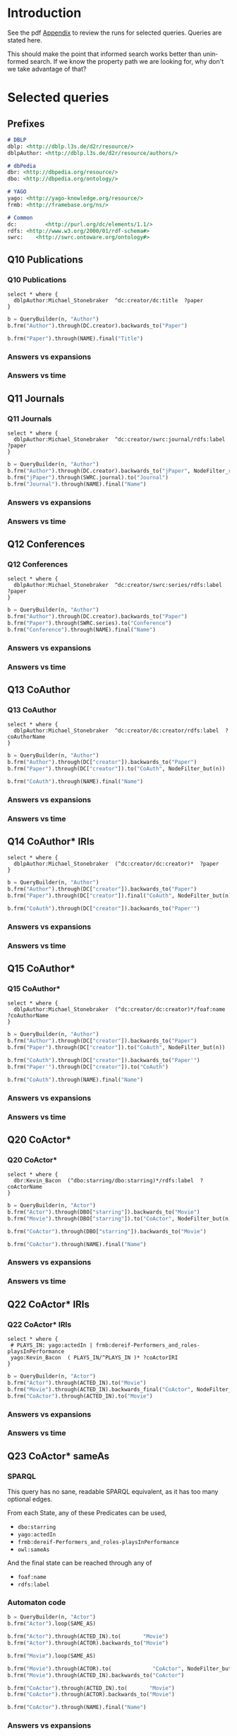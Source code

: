 # +TITLE: Evaluating navigational RDF queries over the Web
#+Web: https://dietr1ch.github.io/asld/


* Setup                                                            :noexport:
#+REVEAL_ROOT: https://doge.ing.puc.cl/dietr1ch/vendor/reveal.js/

#+REVEAL_HLEVEL: 2
#+REVEAL_SPEED: 2
# +REVEAL_POSTAMBLE: <p> Dietrich Daroch. </p>
# +REVEAL_HEAD_PREAMBLE: <title>A-star on Linked-Data</title>
#+REVEAL_HEAD_PREAMBLE: <script src='js/d3.v3.js' charset="utf-8"></script> <link rel="stylesheet" href="css/mine.css"> <link rel="stylesheet" href="css/graph.css"><link rel="stylesheet" href="https://doge.ing.puc.cl/dietr1ch/vendor/cytoscape.js/dist/cytoscape.min.js">
#+REVEAL_PLUGINS: (highlight markdown notes reveal-progress reveal-control reveal-center)

** Looks
#+REVEAL_TRANS: slide
#  moon night blood
#+REVEAL_THEME: black
#+OPTIONS: reveal_width:1600 reveal_height:900
# +REVEAL_EXTRA_CSS: custom.css

** Reveal
#+OPTIONS: reveal_center:t
#+OPTIONS: reveal_progress:t
#+OPTIONS: reveal_history:nil
#+OPTIONS: reveal_control:t
#+OPTIONS: reveal_rolling_links:t
#+OPTIONS: reveal_keyboard:t
#+OPTIONS: reveal_overview:nil

** Numbering
#+OPTIONS: toc:nil
#+OPTIONS: num:nil
#+OPTIONS: reveal_slide_number:h.v



#+BEGIN_NOTES
	Intro
#+END_NOTES


# +DATE: <2013-06-04 Tue>
# +AUTHOR: ""
# +EMAIL: ""
#+OPTIONS: ':t *:t -:t ::t <:t H:3 \n:nil ^:t arch:headline author:t c:nil
#+OPTIONS: creator:comment d:(not LOGBOOK) date:t e:t email:nil f:t inline:t
#+OPTIONS: num:nil p:nil pri:nil stat:t tags:nil tasks:t tex:t timestamp:t toc:nil
#+OPTIONS: todo:t |:t
#+DESCRIPTION:
#+EXCLUDE_TAGS: noexport
#+KEYWORDS:
#+LANGUAGE: en
#+SELECT_TAGS: export


* Introduction
See the pdf [[https://dietr1ch.github.io/asld/appendix.pdf][Appendix]] to review the runs for selected queries.
Queries are stated here.

This should make the point that informed search works better than uninformed search. If we know the property path we are looking for, why don't we take advantage of that?

* Selected queries
** Prefixes
#+begin_src md
# DBLP
dblp: <http://dblp.l3s.de/d2r/resource/>
dblpAuthor: <http://dblp.l3s.de/d2r/resource/authors/>

# dbPedia
dbr: <http://dbpedia.org/resource/>
dbo: <http://dbpedia.org/ontology/>

# YAGO
yago: <http://yago-knowledge.org/resource/>
frmb: <http://framebase.org/ns/>

# Common
dc:         <http://purl.org/dc/elements/1.1/>
rdfs: <http://www.w3.org/2000/01/rdf-schema#>
swrc:    <http://swrc.ontoware.org/ontology#>
#+end_src

** Q10  Publications                                       :dbpedia:selected:

*** Q10  Publications
#+begin_src sparql
select * where {
  dblpAuthor:Michael_Stonebraker  ^dc:creator/dc:title  ?paper
}
#+end_src

#+begin_src python
b = QueryBuilder(n, "Author")
b.frm("Author").through(DC.creator).backwards_to("Paper")

b.frm("Paper").through(NAME).final("Title")
#+end_src

*** Answers vs expansions
[[./data/experiments/q10-Publications/p1/quick/goals_found-remote_expansions.png]]

*** Answers vs time
[[./data/experiments/q10-Publications/p1/quick/goals_found-wallClock.png]]


** Q11  Journals                                           :dbpedia:selected:
*** Q11  Journals
#+begin_src sparql
select * where {
  dblpAuthor:Michael_Stonebraker  ^dc:creator/swrc:journal/rdfs:label  ?paper
}
#+end_src

#+begin_src python
b = QueryBuilder(n, "Author")
b.frm("Author").through(DC.creator).backwards_to("jPaper", NodeFilter_regex(".*journal.*"))
b.frm("jPaper").through(SWRC.journal).to("Journal")
b.frm("Journal").through(NAME).final("Name")
#+end_src

*** Answers vs expansions
[[./data/experiments/q11-Journals/p1/quick/goals_found-remote_expansions.png]]

*** Answers vs time
[[./data/experiments/q11-Journals/p1/quick/goals_found-wallClock.png]]

** Q12  Conferences                                        :dbpedia:selected:
*** Q12  Conferences
#+begin_src sparql
select * where {
  dblpAuthor:Michael_Stonebraker  ^dc:creator/swrc:series/rdfs:label  ?paper
}
#+end_src

#+begin_src python
b = QueryBuilder(n, "Author")
b.frm("Author").through(DC.creator).backwards_to("Paper")
b.frm("Paper").through(SWRC.series).to("Conference")
b.frm("Conference").through(NAME).final("Name")
#+end_src

*** Answers vs expansions
[[./data/experiments/q12-Conferences/p1/quick/goals_found-remote_expansions.png]]

*** Answers vs time
[[./data/experiments/q12-Conferences/p1/quick/goals_found-wallClock.png]]

** Q13  CoAuthor                                           :dbpedia:selected:
*** Q13  CoAuthor
#+begin_src sparql
select * where {
  dblpAuthor:Michael_Stonebraker  ^dc:creator/dc:creator/rdfs:label  ?coAuthorName
}
#+end_src

#+begin_src python
b = QueryBuilder(n, "Author")
b.frm("Author").through(DC["creator"]).backwards_to("Paper")
b.frm("Paper").through(DC["creator"]).to("CoAuth", NodeFilter_but(n))

b.frm("CoAuth").through(NAME).final("Name")
#+end_src

*** Answers vs expansions
[[./data/experiments/q13-Direct_Coauthors/p1/quick/goals_found-remote_expansions.png]]

*** Answers vs time
[[./data/experiments/q13-Direct_Coauthors/p1/quick/goals_found-wallClock.png]]


** Q14  CoAuthor* IRIs                                     :dbpedia:selected:
#+begin_src sparql
select * where {
  dblpAuthor:Michael_Stonebraker  (^dc:creator/dc:creator)*  ?paper
}
#+end_src

#+begin_src python
b = QueryBuilder(n, "Author")
b.frm("Author").through(DC["creator"]).backwards_to("Paper")
b.frm("Paper").through(DC["creator"]).final("CoAuth", NodeFilter_but(n))

b.frm("CoAuth").through(DC["creator"]).backwards_to("Paper'")
#+end_src


*** Answers vs expansions
[[./data/experiments/q14-CoauthorStar_IRI/p1/quick/goals_found-remote_expansions.png]]

*** Answers vs time
[[./data/experiments/q14-CoauthorStar_IRI/p1/quick/goals_found-wallClock.png]]

** Q15  CoAuthor*                                          :dbpedia:selected:
*** Q15  CoAuthor*
#+begin_src sparql
select * where {
  dblpAuthor:Michael_Stonebraker  (^dc:creator/dc:creator)*/foaf:name  ?coAuthorName
}
#+end_src

#+begin_src python
b = QueryBuilder(n, "Author")
b.frm("Author").through(DC["creator"]).backwards_to("Paper")
b.frm("Paper").through(DC["creator"]).to("CoAuth", NodeFilter_but(n))

b.frm("CoAuth").through(DC["creator"]).backwards_to("Paper'")
b.frm("Paper'").through(DC["creator"]).to("CoAuth")

b.frm("CoAuth").through(NAME).final("Name")
#+end_src


*** Answers vs expansions
[[./data/experiments/q15-CoauthorStar/p1/quick/goals_found-remote_expansions.png]]

*** Answers vs time
[[./data/experiments/q15-CoauthorStar/p1/quick/goals_found-wallClock.png]]


** Q20  CoActor*                                           :dbpedia:selected:
*** Q20  CoActor*
#+begin_src sparql
select * where {
  dbr:Kevin_Bacon  (^dbo:starring/dbo:starring)*/rdfs:label  ?coActorName
}
#+end_src

#+begin_src python
b = QueryBuilder(n, "Actor")
b.frm("Actor").through(DBO["starring"]).backwards_to("Movie")
b.frm("Movie").through(DBO["starring"]).to("CoActor", NodeFilter_but(n))

b.frm("CoActor").through(DBO["starring"]).backwards_to("Movie")

b.frm("CoActor").through(NAME).final("Name")
#+end_src


*** Answers vs expansions
[[./data/experiments/q20-CoactorStar__DBPEDIA/p1/quick/goals_found-remote_expansions.png]]

*** Answers vs time
[[./data/experiments/q20-CoactorStar__DBPEDIA/p1/quick/goals_found-wallClock.png]]




** Q22  CoActor* IRIs                                         :yago:selected:
*** Q22  CoActor* IRIs

#+begin_src sparql
select * where {
 # PLAYS_IN: yago:actedIn | frmb:dereif-Performers_and_roles-playsInPerformance
 yago:Kevin_Bacon  ( PLAYS_IN/^PLAYS_IN )* ?coActorIRI
}
#+end_src

#+begin_src python
b = QueryBuilder(n, "Actor")
b.frm("Actor").through(ACTED_IN).to("Movie")
b.frm("Movie").through(ACTED_IN).backwards_final("CoActor", NodeFilter_but(n))
b.frm("CoActor").through(ACTED_IN).to("Movie")
#+end_src

*** Answers vs expansions
[[./data/experiments/q22-CoactorStar_IRI__YAGO/p1/quick/goals_found-remote_expansions.png]]

*** Answers vs time
[[./data/experiments/q22-CoactorStar_IRI__YAGO/p1/quick/goals_found-wallClock.png]]



** Q23  CoActor* sameAs                      :any:yago:dbpedia:lmdb:selected:

*** SPARQL
This query has no sane, readable SPARQL equivalent, as it has too many optional edges.

From each State, any of these Predicates can be used,
  - ~dbo:starring~
  - ~yago:actedIn~
  - ~frmb:dereif-Performers_and_roles-playsInPerformance~
  - ~owl:sameAs~

And the final state can be reached through any of
  - ~foaf:name~
  - ~rdfs:label~

*** Automaton code
#+begin_src python
b = QueryBuilder(n, "Actor")
b.frm("Actor").loop(SAME_AS)

b.frm("Actor").through(ACTED_IN).to(       "Movie")
b.frm("Actor").through(ACTOR).backwards_to("Movie")

b.frm("Movie").loop(SAME_AS)

b.frm("Movie").through(ACTOR).to(             "CoActor", NodeFilter_but(n))
b.frm("Movie").through(ACTED_IN).backwards_to("CoActor")

b.frm("CoActor").through(ACTED_IN).to(       "Movie")
b.frm("CoActor").through(ACTOR).backwards_to("Movie")

b.frm("CoActor").through(NAME).final("Name")
#+end_src


*** Answers vs expansions
[[./data/experiments/q23-CoactorStar_ANY/p1/quick/goals_found-remote_expansions.png]]

*** Answers vs time
[[./data/experiments/q23-CoactorStar_ANY/p1/quick/goals_found-wallClock.png]]


** Q30  NATO Business'                               :yago:selected:gubichev:
 Similar to Gubichev's Q1  (does not ends in ~yago:Berlin~)

#+begin_src sparql
select * where {
  yago:wikicat_Member_states_of_NATO ^rdf:type/^yago:dealsWith/(yago:isLocatedIn*) ?place
}
#+end_src

#+begin_src python
b = QueryBuilder(YAGO["wikicat_Member_states_of_NATO"], "NATO")

b.frm("NATO").through(RDF["type"]).backwards_to("Area")

b.frm("Area").through(YAGO["dealsWith"]).backwards_to("Place", None, NodeFilter_but(n))

b.frm("Place").through(YAGO["isLocatedIn"]).to("Place")
#+end_src

*** Answers vs expansions
[[./data/experiments/q30-NATO_Business/p1/quick/goals_found-remote_expansions.png]]

*** Answers vs time
[[./data/experiments/q30-NATO_Business/p1/quick/goals_found-wallClock.png]]


** Q32  Airports in Netherlands                      :yago:selected:gubichev:
Similar to Gubichev's Q2, but yago:dealsWith was removed
#+begin_src sparql
select * where {
  yago:wikicat_Capitals_in_Europe ^rdf:type/yago:isLocatedIn* ?place
}
#+end_src

#+begin_src python
# Using wikicat_* instead of wikicategory_*

b = QueryBuilder(n, "EuropeCapitals")
b.from_("Airports").through( RDF["type"]       ).backwards_to("airport")  # AirportList ~> airport
b.from_("airport" ).through(YAGO["isLocatedIn"]).final("Place")           # airport     -> Place
b.from_("Place"   ).through(YAGO["isLocatedIn"]).to("Place")              # Place       -> Place
#+end_src


*** Answers vs expansions
[[./data/experiments/q32-AirportsInNetherlands/p1/quick/goals_found-remote_expansions.png]]

*** Answers vs time
[[./data/experiments/q32-AirportsInNetherlands/p1/quick/goals_found-wallClock.png]]



* Other queries used
** Q16  Paper IRIs from Coauthor*
#+begin_src sparql
select * where {
  dblpAuthor:Michael_Stonebraker  (^dc:creator/dc:creator)*/^dc:creator  ?paper
}
#+end_src

#+begin_src python
b = QueryBuilder(n, "Author")
b.frm("Author").through(DC["creator"]).backwards_to("Paper")
b.frm("Paper").through(DC["creator"]).to("Author")

b.frm("Author").through(DC["creator"]).backwards_final("Paper'")
#+end_src

*** Answers vs expansions
[[./data/additional-experiments/q16-CoAuthStarPapers_IRI/p1/quick/goals_found-remote_expansions.png]]

*** Answers vs time
[[./data/additional-experiments/q16-CoAuthStarPapers_IRI/p1/quick/goals_found-wallClock.png]]

** Q17  Paper from Coauthor*
#+begin_src sparql
select * where {
  dblpAuthor:Michael_Stonebraker  (^dc:creator/dc:creator)*/^dc:creator/dc:title  ?paperTitle
}
#+end_src


#+begin_src python
b = QueryBuilder(n, "Author")
b.frm("Author").through(DC["creator"]).backwards_to("Paper")
b.frm("Paper").through(DC["creator"]).to("Author")

b.frm("Author").through(DC["creator"]).backwards_to("Paper'")
b.frm("Paper'").through(DC["title"]).final("PaperTitle")
#+end_src


*** Answers vs expansions
[[./data/additional-experiments/q17-CoAuthStarPapers/p1/quick/goals_found-remote_expansions.png]]

*** Answers vs time
[[./data/additional-experiments/q17-CoAuthStarPapers/p1/quick/goals_found-wallClock.png]]
